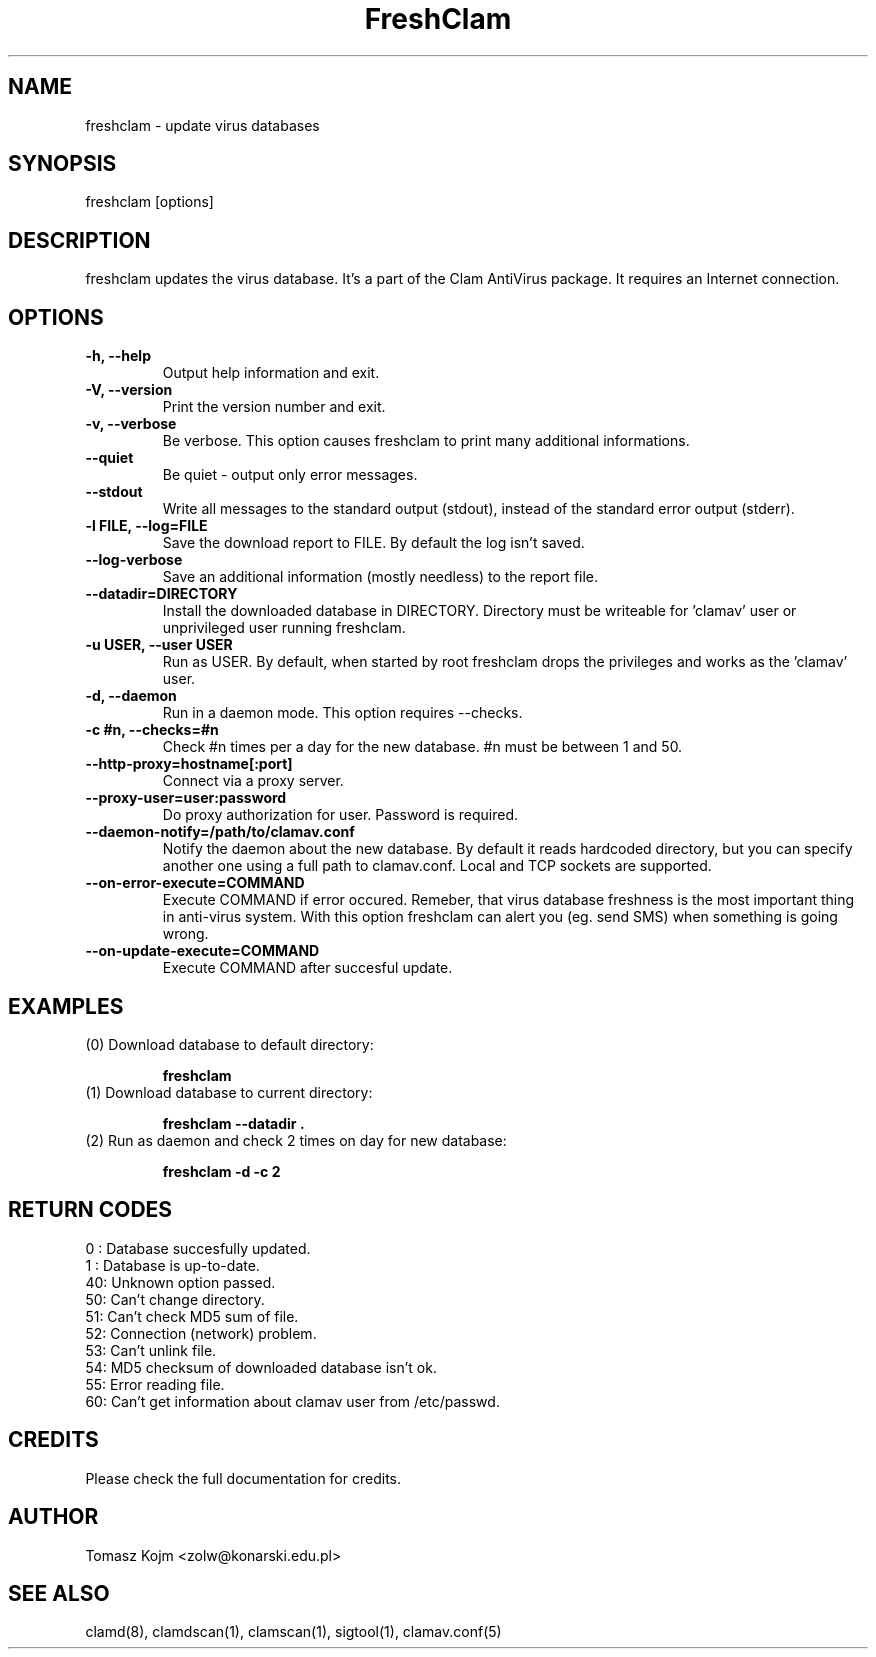 .\" Manual page created by Tomasz Kojm, 14/15 IV 2002
.TH "FreshClam" "1" "June 6, 2003" "Tomasz Kojm" "Clam AntiVirus"
.SH "NAME"
.LP 
freshclam \- update virus databases
.SH "SYNOPSIS"
.LP 
freshclam [options]
.SH "DESCRIPTION"
.LP 
freshclam updates the virus database. It's a part of the Clam AntiVirus package. It requires an Internet connection.
.SH "OPTIONS"
.LP 

.TP 
\fB\-h, \-\-help\fR
Output help information and exit.
.TP 
\fB\-V, \-\-version\fR
Print the version number and exit.
.TP 
\fB\-v, \-\-verbose\fR
Be verbose. This option causes freshclam to print many additional informations.
.TP 
\fB\-\-quiet\fR
Be quiet \- output only error messages.
.TP 
\fB\-\-stdout\fR
Write all messages to the standard output (stdout), instead of the standard error output (stderr).
.TP 
\fB\-l FILE, \-\-log=FILE\fR
Save the download report to FILE. By default the log isn't saved.
.TP 
\fB\-\-log\-verbose\fR
Save an additional information (mostly needless) to the report file.
.TP 
\fB\-\-datadir=DIRECTORY\fR
Install the downloaded database in DIRECTORY. Directory must be writeable for 'clamav' user or unprivileged user running freshclam.
.TP 
\fB\-u USER, \-\-user USER\fR
Run as USER. By default, when started by root freshclam drops the privileges and works as the 'clamav' user.
.TP 
\fB\-d, \-\-daemon\fR
Run in a daemon mode. This option requires \-\-checks.
.TP 
\fB\-c #n, \-\-checks=#n\fR
Check #n times per a day for the new database. #n must be between 1 and 50.
.TP 
\fB\-\-http\-proxy=hostname[:port]\fR
Connect via a proxy server.
.TP 
\fB\-\-proxy\-user=user:password\fR
Do proxy authorization for user. Password is required.
.TP 
\fB\-\-daemon\-notify=/path/to/clamav.conf\fR
Notify the daemon about the new database. By default it reads hardcoded directory, but you can specify another one using a full path to clamav.conf. Local and TCP sockets are supported.
.TP 
\fB\-\-on\-error\-execute=COMMAND\fR
Execute COMMAND if error occured. Remeber, that virus database freshness is the most important thing in anti\-virus system. With this option freshclam can alert you (eg. send SMS) when something is going wrong.
.TP 
\fB\-\-on\-update\-execute=COMMAND\fR
Execute COMMAND after succesful update.
.SH "EXAMPLES"
.LP 
.TP 
(0) Download database to default directory:

\fBfreshclam\fR
.TP 
(1) Download database to current directory:

\fBfreshclam \-\-datadir .\fR
.TP 
(2) Run as daemon and check 2 times on day for new database:

\fBfreshclam \-d \-c 2\fR
.SH "RETURN CODES"
0 : Database succesfully updated.
.TP 
1 : Database is up\-to\-date.
.TP 
40: Unknown option passed.
.TP 
50: Can't change directory.
.TP 
51: Can't check MD5 sum of file.
.TP 
52: Connection (network) problem.
.TP 
53: Can't unlink file.
.TP 
54: MD5 checksum of downloaded database isn't ok.
.TP 
55: Error reading file.
.TP 
60: Can't get information about clamav user from /etc/passwd.
.SH "CREDITS"
Please check the full documentation for credits.
.SH "AUTHOR"
.LP 
Tomasz Kojm <zolw@konarski.edu.pl>
.SH "SEE ALSO"
.LP 
clamd(8), clamdscan(1), clamscan(1), sigtool(1), clamav.conf(5)
